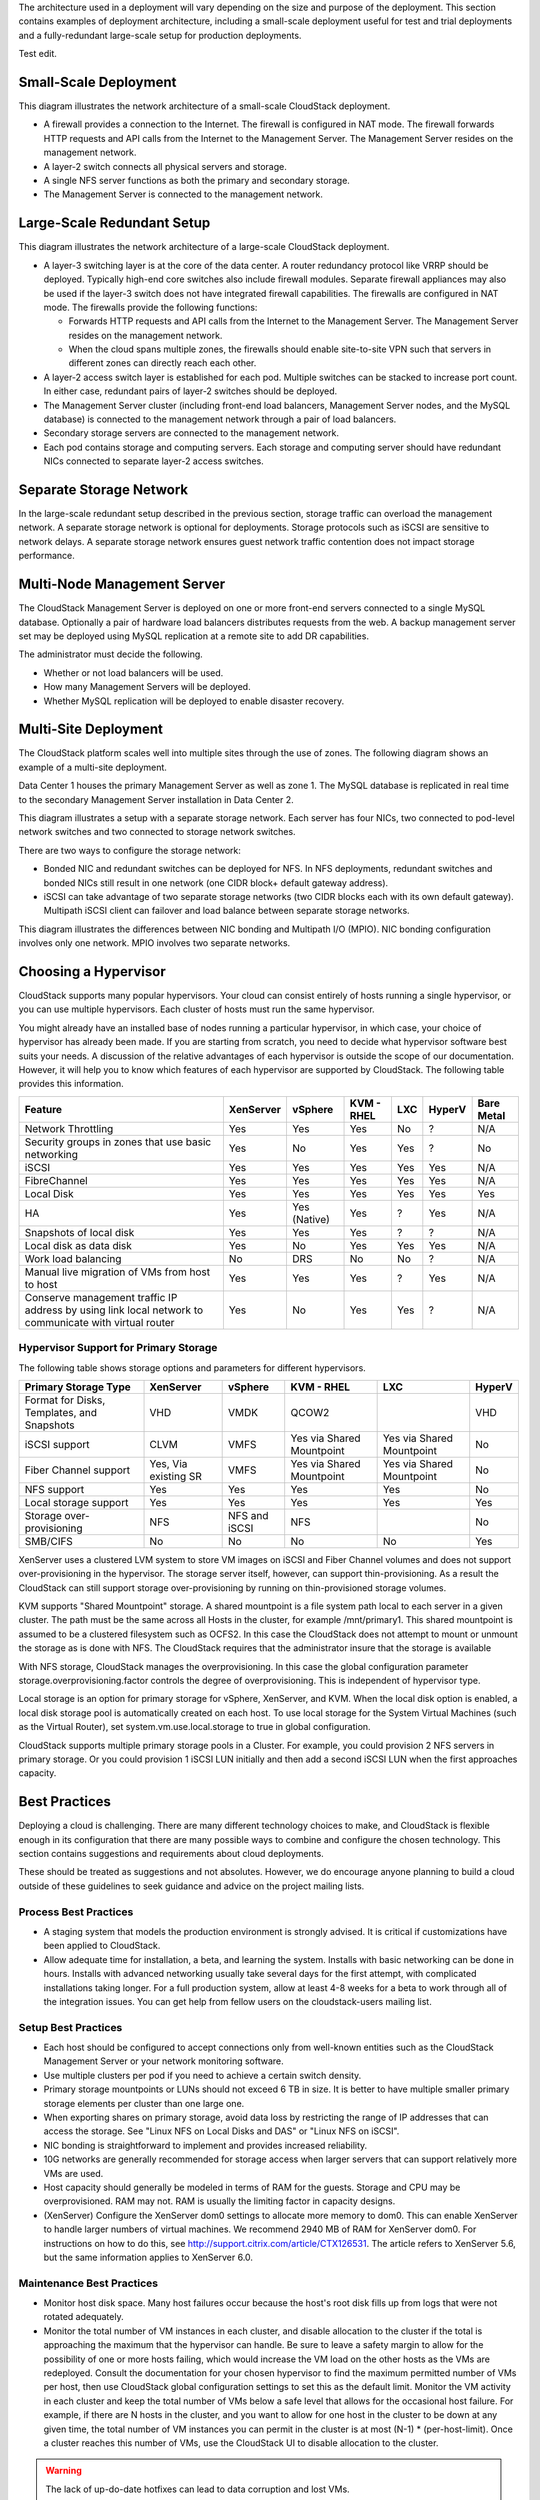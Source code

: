 .. Licensed to the Apache Software Foundation (ASF) under one
   or more contributor license agreements.  See the NOTICE file
   distributed with this work for additional information#
   regarding copyright ownership.  The ASF licenses this file
   to you under the Apache License, Version 2.0 (the
   "License"); you may not use this file except in compliance
   with the License.  You may obtain a copy of the License at
   http://www.apache.org/licenses/LICENSE-2.0
   Unless required by applicable law or agreed to in writing,
   software distributed under the License is distributed on an
   "AS IS" BASIS, WITHOUT WARRANTIES OR CONDITIONS OF ANY
   KIND, either express or implied.  See the License for the
   specific language governing permissions and limitations
   under the License.



The architecture used in a deployment will vary depending on the size
and purpose of the deployment. This section contains examples of
deployment architecture, including a small-scale deployment useful for
test and trial deployments and a fully-redundant large-scale setup for
production deployments.

Test edit.


Small-Scale Deployment
----------------------

|Small-Scale Deployment|

This diagram illustrates the network architecture of a small-scale
CloudStack deployment.

-  A firewall provides a connection to the Internet. The firewall is
   configured in NAT mode. The firewall forwards HTTP requests and API
   calls from the Internet to the Management Server. The Management
   Server resides on the management network.

-  A layer-2 switch connects all physical servers and storage.

-  A single NFS server functions as both the primary and secondary
   storage.

-  The Management Server is connected to the management network.


Large-Scale Redundant Setup
---------------------------

|Large-Scale Redundant Setup|

This diagram illustrates the network architecture of a large-scale
CloudStack deployment.

-  A layer-3 switching layer is at the core of the data center. A router
   redundancy protocol like VRRP should be deployed. Typically high-end
   core switches also include firewall modules. Separate firewall
   appliances may also be used if the layer-3 switch does not have
   integrated firewall capabilities. The firewalls are configured in NAT
   mode. The firewalls provide the following functions:

   -  Forwards HTTP requests and API calls from the Internet to the
      Management Server. The Management Server resides on the management
      network.

   -  When the cloud spans multiple zones, the firewalls should enable
      site-to-site VPN such that servers in different zones can directly
      reach each other.

-  A layer-2 access switch layer is established for each pod. Multiple
   switches can be stacked to increase port count. In either case,
   redundant pairs of layer-2 switches should be deployed.

-  The Management Server cluster (including front-end load balancers,
   Management Server nodes, and the MySQL database) is connected to the
   management network through a pair of load balancers.

-  Secondary storage servers are connected to the management network.

-  Each pod contains storage and computing servers. Each storage and
   computing server should have redundant NICs connected to separate
   layer-2 access switches.


Separate Storage Network
------------------------

In the large-scale redundant setup described in the previous section,
storage traffic can overload the management network. A separate storage
network is optional for deployments. Storage protocols such as iSCSI are
sensitive to network delays. A separate storage network ensures guest
network traffic contention does not impact storage performance.


Multi-Node Management Server
----------------------------

The CloudStack Management Server is deployed on one or more front-end
servers connected to a single MySQL database. Optionally a pair of
hardware load balancers distributes requests from the web. A backup
management server set may be deployed using MySQL replication at a
remote site to add DR capabilities.

|Multi-Node Management Server|

The administrator must decide the following.

-  Whether or not load balancers will be used.

-  How many Management Servers will be deployed.

-  Whether MySQL replication will be deployed to enable disaster
   recovery.


Multi-Site Deployment
---------------------

The CloudStack platform scales well into multiple sites through the use
of zones. The following diagram shows an example of a multi-site
deployment.

|Example Of A Multi-Site Deployment|

Data Center 1 houses the primary Management Server as well as zone 1.
The MySQL database is replicated in real time to the secondary
Management Server installation in Data Center 2.

|Separate Storage Network|

This diagram illustrates a setup with a separate storage network. Each
server has four NICs, two connected to pod-level network switches and
two connected to storage network switches.

There are two ways to configure the storage network:

-  Bonded NIC and redundant switches can be deployed for NFS. In NFS
   deployments, redundant switches and bonded NICs still result in one
   network (one CIDR block+ default gateway address).

-  iSCSI can take advantage of two separate storage networks (two CIDR
   blocks each with its own default gateway). Multipath iSCSI client can
   failover and load balance between separate storage networks.

|NIC Bonding And Multipath I/O|

This diagram illustrates the differences between NIC bonding and
Multipath I/O (MPIO). NIC bonding configuration involves only one
network. MPIO involves two separate networks.


Choosing a Hypervisor
---------------------

CloudStack supports many popular hypervisors. Your cloud can consist
entirely of hosts running a single hypervisor, or you can use multiple
hypervisors. Each cluster of hosts must run the same hypervisor.

You might already have an installed base of nodes running a particular
hypervisor, in which case, your choice of hypervisor has already been
made. If you are starting from scratch, you need to decide what
hypervisor software best suits your needs. A discussion of the relative
advantages of each hypervisor is outside the scope of our documentation.
However, it will help you to know which features of each hypervisor are
supported by CloudStack. The following table provides this information.

.. cssclass:: table-striped table-bordered table-hover

+-----------------------------------+-----------+----------+--------+-----+--------+-------+
| Feature                           | XenServer | vSphere  | KVM -  | LXC | HyperV | Bare  |
|                                   |           |          | RHEL   |     |        | Metal |
+===================================+===========+==========+========+=====+========+=======+
| Network Throttling                | Yes       | Yes      | Yes    | No  | ?      | N/A   |
+-----------------------------------+-----------+----------+--------+-----+--------+-------+
| Security groups in zones that use | Yes       | No       | Yes    | Yes | ?      | No    |
| basic networking                  |           |          |        |     |        |       |
+-----------------------------------+-----------+----------+--------+-----+--------+-------+
| iSCSI                             | Yes       | Yes      | Yes    | Yes | Yes    | N/A   |
+-----------------------------------+-----------+----------+--------+-----+--------+-------+
| FibreChannel                      | Yes       | Yes      | Yes    | Yes | Yes    | N/A   |
+-----------------------------------+-----------+----------+--------+-----+--------+-------+
| Local Disk                        | Yes       | Yes      | Yes    | Yes | Yes    | Yes   |
+-----------------------------------+-----------+----------+--------+-----+--------+-------+
| HA                                | Yes       | Yes      | Yes    | ?   | Yes    | N/A   |
|                                   |           | (Native) |        |     |        |       |
+-----------------------------------+-----------+----------+--------+-----+--------+-------+
| Snapshots of local disk           | Yes       | Yes      | Yes    | ?   | ?      | N/A   |
+-----------------------------------+-----------+----------+--------+-----+--------+-------+
| Local disk as data disk           | Yes       | No       | Yes    | Yes | Yes    | N/A   |
+-----------------------------------+-----------+----------+--------+-----+--------+-------+
| Work load balancing               | No        | DRS      | No     | No  | ?      | N/A   |
+-----------------------------------+-----------+----------+--------+-----+--------+-------+
| Manual live migration of VMs from | Yes       | Yes      | Yes    | ?   | Yes    | N/A   |
| host to host                      |           |          |        |     |        |       |
+-----------------------------------+-----------+----------+--------+-----+--------+-------+
| Conserve management traffic IP    | Yes       | No       | Yes    | Yes | ?      | N/A   |
| address by using link local       |           |          |        |     |        |       |
| network to communicate with       |           |          |        |     |        |       |
| virtual router                    |           |          |        |     |        |       |
+-----------------------------------+-----------+----------+--------+-----+--------+-------+


Hypervisor Support for Primary Storage
~~~~~~~~~~~~~~~~~~~~~~~~~~~~~~~~~~~~~~

The following table shows storage options and parameters for different
hypervisors.

.. cssclass:: table-striped table-bordered table-hover

+----------------------------------+-------------+---------------+----------------+----------------+--------+
| Primary Storage Type             | XenServer   | vSphere       | KVM - RHEL     | LXC            | HyperV |
+==================================+=============+===============+================+================+========+
| Format for Disks, Templates,     | VHD         | VMDK          | QCOW2          |                | VHD    |
| and Snapshots                    |             |               |                |                |        |
+----------------------------------+-------------+---------------+----------------+----------------+--------+
| iSCSI support                    | CLVM        | VMFS          | Yes via Shared | Yes via Shared | No     |
|                                  |             |               | Mountpoint     | Mountpoint     |        |
+----------------------------------+-------------+---------------+----------------+----------------+--------+
| Fiber Channel support            | Yes, Via    | VMFS          | Yes via Shared | Yes via Shared | No     |
|                                  | existing SR |               | Mountpoint     | Mountpoint     |        |
+----------------------------------+-------------+---------------+----------------+----------------+--------+
| NFS support                      | Yes         | Yes           | Yes            | Yes            | No     |
+----------------------------------+-------------+---------------+----------------+----------------+--------+
| Local storage support            | Yes         | Yes           | Yes            | Yes            | Yes    |
+----------------------------------+-------------+---------------+----------------+----------------+--------+
| Storage over-provisioning        | NFS         | NFS and iSCSI | NFS            |                | No     |
+----------------------------------+-------------+---------------+----------------+----------------+--------+
| SMB/CIFS                         | No          | No            | No             | No             | Yes    |
+----------------------------------+-------------+---------------+----------------+----------------+--------+

XenServer uses a clustered LVM system to store VM images on iSCSI and
Fiber Channel volumes and does not support over-provisioning in the
hypervisor. The storage server itself, however, can support
thin-provisioning. As a result the CloudStack can still support storage
over-provisioning by running on thin-provisioned storage volumes.

KVM supports "Shared Mountpoint" storage. A shared mountpoint is a file
system path local to each server in a given cluster. The path must be
the same across all Hosts in the cluster, for example /mnt/primary1.
This shared mountpoint is assumed to be a clustered filesystem such as
OCFS2. In this case the CloudStack does not attempt to mount or unmount
the storage as is done with NFS. The CloudStack requires that the
administrator insure that the storage is available

With NFS storage, CloudStack manages the overprovisioning. In this case
the global configuration parameter storage.overprovisioning.factor
controls the degree of overprovisioning. This is independent of
hypervisor type.

Local storage is an option for primary storage for vSphere, XenServer,
and KVM. When the local disk option is enabled, a local disk storage
pool is automatically created on each host. To use local storage for the
System Virtual Machines (such as the Virtual Router), set
system.vm.use.local.storage to true in global configuration.

CloudStack supports multiple primary storage pools in a Cluster. For
example, you could provision 2 NFS servers in primary storage. Or you
could provision 1 iSCSI LUN initially and then add a second iSCSI LUN
when the first approaches capacity.


Best Practices
--------------

Deploying a cloud is challenging. There are many different technology
choices to make, and CloudStack is flexible enough in its configuration
that there are many possible ways to combine and configure the chosen
technology. This section contains suggestions and requirements about
cloud deployments.

These should be treated as suggestions and not absolutes. However, we do
encourage anyone planning to build a cloud outside of these guidelines
to seek guidance and advice on the project mailing lists.


Process Best Practices
~~~~~~~~~~~~~~~~~~~~~~

-  A staging system that models the production environment is strongly
   advised. It is critical if customizations have been applied to
   CloudStack.

-  Allow adequate time for installation, a beta, and learning the
   system. Installs with basic networking can be done in hours. Installs
   with advanced networking usually take several days for the first
   attempt, with complicated installations taking longer. For a full
   production system, allow at least 4-8 weeks for a beta to work
   through all of the integration issues. You can get help from fellow
   users on the cloudstack-users mailing list.


Setup Best Practices
~~~~~~~~~~~~~~~~~~~~

-  Each host should be configured to accept connections only from
   well-known entities such as the CloudStack Management Server or your
   network monitoring software.

-  Use multiple clusters per pod if you need to achieve a certain switch
   density.

-  Primary storage mountpoints or LUNs should not exceed 6 TB in size.
   It is better to have multiple smaller primary storage elements per
   cluster than one large one.

-  When exporting shares on primary storage, avoid data loss by
   restricting the range of IP addresses that can access the storage.
   See "Linux NFS on Local Disks and DAS" or "Linux NFS on iSCSI".

-  NIC bonding is straightforward to implement and provides increased
   reliability.

-  10G networks are generally recommended for storage access when larger
   servers that can support relatively more VMs are used.

-  Host capacity should generally be modeled in terms of RAM for the
   guests. Storage and CPU may be overprovisioned. RAM may not. RAM is
   usually the limiting factor in capacity designs.

-  (XenServer) Configure the XenServer dom0 settings to allocate more
   memory to dom0. This can enable XenServer to handle larger numbers of
   virtual machines. We recommend 2940 MB of RAM for XenServer dom0. For
   instructions on how to do this, see
   `http://support.citrix.com/article/CTX126531 
   <http://support.citrix.com/article/CTX126531>`_.
   The article refers to XenServer 5.6, but the same information applies
   to XenServer 6.0.


Maintenance Best Practices
~~~~~~~~~~~~~~~~~~~~~~~~~~

-  Monitor host disk space. Many host failures occur because the host's
   root disk fills up from logs that were not rotated adequately.

-  Monitor the total number of VM instances in each cluster, and disable
   allocation to the cluster if the total is approaching the maximum
   that the hypervisor can handle. Be sure to leave a safety margin to
   allow for the possibility of one or more hosts failing, which would
   increase the VM load on the other hosts as the VMs are redeployed.
   Consult the documentation for your chosen hypervisor to find the
   maximum permitted number of VMs per host, then use CloudStack global
   configuration settings to set this as the default limit. Monitor the
   VM activity in each cluster and keep the total number of VMs below a
   safe level that allows for the occasional host failure. For example,
   if there are N hosts in the cluster, and you want to allow for one
   host in the cluster to be down at any given time, the total number of
   VM instances you can permit in the cluster is at most (N-1) \*
   (per-host-limit). Once a cluster reaches this number of VMs, use the
   CloudStack UI to disable allocation to the cluster.

.. warning::
   The lack of up-do-date hotfixes can lead to data corruption and lost VMs.

Be sure all the hotfixes provided by the hypervisor vendor are applied. Track 
the release of hypervisor patches through your hypervisor vendor’s support 
channel, and apply patches as soon as possible after they are released. 
CloudStack will not track or notify you of required hypervisor patches. It is 
essential that your hosts are completely up to date with the provided 
hypervisor patches. The hypervisor vendor is likely to refuse to support any 
system that is not up to date with patches.


.. |Small-Scale Deployment| image:: /_static/images/small-scale-deployment.png
.. |Large-Scale Redundant Setup| image:: /_static/images/large-scale-redundant-setup.png
.. |Multi-Node Management Server| image:: /_static/images/multi-node-management-server.png
.. |Example Of A Multi-Site Deployment| image:: /_static/images/multi-site-deployment.png
.. |Separate Storage Network| image:: /_static/images/separate-storage-network.png
.. |NIC Bonding And Multipath I/O| image:: /_static/images/nic-bonding-and-multipath-io.png
